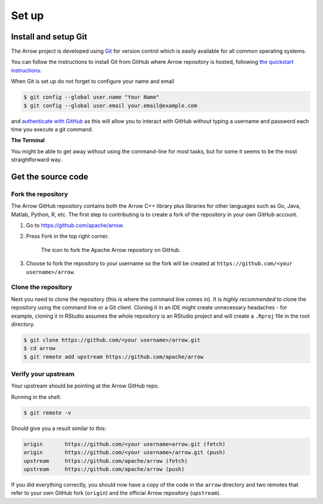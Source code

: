 .. Licensed to the Apache Software Foundation (ASF) under one
.. or more contributor license agreements.  See the NOTICE file
.. distributed with this work for additional information
.. regarding copyright ownership.  The ASF licenses this file
.. to you under the Apache License, Version 2.0 (the
.. "License"); you may not use this file except in compliance
.. with the License.  You may obtain a copy of the License at

..   http://www.apache.org/licenses/LICENSE-2.0

.. Unless required by applicable law or agreed to in writing,
.. software distributed under the License is distributed on an
.. "AS IS" BASIS, WITHOUT WARRANTIES OR CONDITIONS OF ANY
.. KIND, either express or implied.  See the License for the
.. specific language governing permissions and limitations
.. under the License.


.. SCOPE OF THIS SECTION
.. This section should include all necessary steps to set up
.. the forked Arrow repository locally in order to be able to
.. proceed toward building the library.


.. _set-up:

******
Set up
******

Install and setup Git
=====================

The Arrow project is developed using `Git <https://git-scm.com/>`_
for version control which is easily available for all common
operating systems.

You can follow the instructions to install Git from GitHub
where Arrow repository is hosted, following
`the quickstart instructions <https://docs.github.com/en/get-started/quickstart/set-up-git>`_.

When Git is set up do not forget to configure your name and email

.. code:: console

   $ git config --global user.name "Your Name"
   $ git config --global user.email your.email@example.com

and `authenticate with GitHub <https://docs.github.com/en/get-started/quickstart/set-up-git#next-steps-authenticating-with-github-from-git>`_
as this will allow you to interact with GitHub without typing
a username and password each time you execute a git command.

**The Terminal**

You might be able to get away without using the command-line for
most tasks, but for some it seems to be the most straightforward way.

Get the source code
===================

Fork the repository
-------------------

The Arrow GitHub repository contains both the Arrow C++ library plus
libraries for other languages such as Go, Java, Matlab, Python, R, etc.
The first step to contributing is to create a fork of the repository
in your own GitHub account.

1. Go to `<https://github.com/apache/arrow>`_.

2. Press Fork in the top right corner.

   .. figure:: github_fork.jpeg
      :scale: 50 %
      :alt: Fork the Apache Arrow repository on GitHub.

      The icon to fork the Apache Arrow repository on GitHub.

3. Choose to fork the repository to your username so the fork will be
   created at ``https://github.com/<your username>/arrow``.

Clone the repository
--------------------

Next you need to clone the repository (this is where the command line
comes in). It is *highly recommended* to clone the repository using
the command line or a Git client. Cloning it in an IDE might create
unnecessary headaches - for example, cloning it in RStudio assumes the
whole repository is an RStudio project and will create a ``.Rproj``
file in the root directory.

.. code:: console

   $ git clone https://github.com/<your username>/arrow.git
   $ cd arrow
   $ git remote add upstream https://github.com/apache/arrow

Verify your upstream
--------------------

Your upstream should be pointing at the Arrow GitHub repo.

Running in the shell:

.. code:: console

   $ git remote -v

Should give you a result similar to this:

.. code:: console

   origin	https://github.com/<your username>arrow.git (fetch)
   origin	https://github.com/<your username>/arrow.git (push)
   upstream	https://github.com/apache/arrow (fetch)
   upstream	https://github.com/apache/arrow (push)

If you did everything correctly, you should now have a copy of the code
in the ``arrow`` directory and two remotes that refer to your own GitHub
fork (``origin``) and the official Arrow repository (``upstream``).
